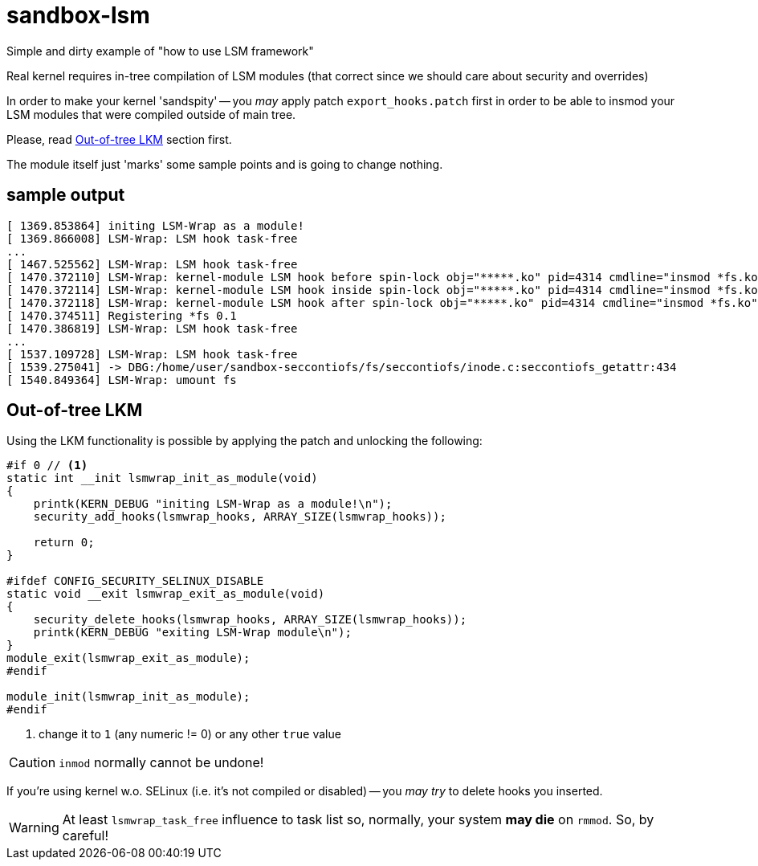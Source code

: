 = sandbox-lsm

Simple and dirty example of "how to use LSM framework"

Real kernel requires in-tree compilation of LSM modules
(that correct since we should care about security and overrides)

In order to make your kernel 'sandspity' -- you __may__ apply patch `export_hooks.patch`
first in order to be able to insmod your LSM modules that were compiled outside of main tree.

Please, read <<Out-of-tree LKM>> section first.

The module itself just 'marks' some sample points and is going to change nothing.

== sample output

```
[ 1369.853864] initing LSM-Wrap as a module!
[ 1369.866008] LSM-Wrap: LSM hook task-free
...
[ 1467.525562] LSM-Wrap: LSM hook task-free
[ 1470.372110] LSM-Wrap: kernel-module LSM hook before spin-lock obj="*****.ko" pid=4314 cmdline="insmod *fs.ko"
[ 1470.372114] LSM-Wrap: kernel-module LSM hook inside spin-lock obj="*****.ko" pid=4314 cmdline="insmod *fs.ko"
[ 1470.372118] LSM-Wrap: kernel-module LSM hook after spin-lock obj="*****.ko" pid=4314 cmdline="insmod *fs.ko"
[ 1470.374511] Registering *fs 0.1
[ 1470.386819] LSM-Wrap: LSM hook task-free
...
[ 1537.109728] LSM-Wrap: LSM hook task-free
[ 1539.275041] -> DBG:/home/user/sandbox-seccontiofs/fs/seccontiofs/inode.c:seccontiofs_getattr:434
[ 1540.849364] LSM-Wrap: umount fs
```

== Out-of-tree LKM

Using the LKM functionality is possible by applying the patch and unlocking the following:

[source,c]
----
#if 0 // <1>
static int __init lsmwrap_init_as_module(void)
{
    printk(KERN_DEBUG "initing LSM-Wrap as a module!\n");
    security_add_hooks(lsmwrap_hooks, ARRAY_SIZE(lsmwrap_hooks));

    return 0;
}

#ifdef CONFIG_SECURITY_SELINUX_DISABLE
static void __exit lsmwrap_exit_as_module(void)
{
    security_delete_hooks(lsmwrap_hooks, ARRAY_SIZE(lsmwrap_hooks));
    printk(KERN_DEBUG "exiting LSM-Wrap module\n");
}
module_exit(lsmwrap_exit_as_module);
#endif

module_init(lsmwrap_init_as_module);
#endif
----
<1> change it to `1` (any numeric != 0) or any other `true` value

CAUTION: `inmod` normally cannot be undone!

If you're using kernel w.o. SELinux (i.e. it's not compiled or disabled) -- you
__may try__ to delete hooks you inserted.

WARNING: At least `lsmwrap_task_free` influence to task list
so, normally, your system **may die** on `rmmod`. So, by careful!